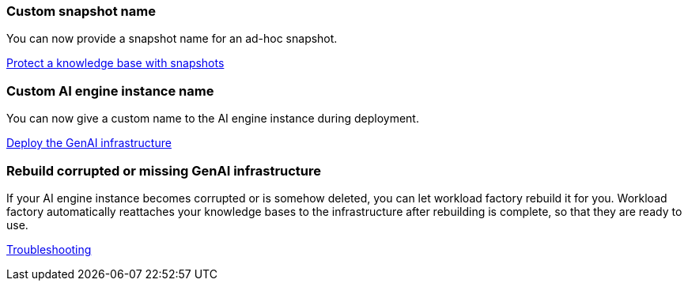 === Custom snapshot name
You can now provide a snapshot name for an ad-hoc snapshot.

link:https://docs.netapp.com/us-en/workload-genai/knowledge-base/manage-knowledgebase.html#protect-a-knowledge-base-with-snapshots[Protect a knowledge base with snapshots]

=== Custom AI engine instance name
You can now give a custom name to the AI engine instance during deployment. 
 
link:https://docs.netapp.com/us-en/workload-genai/knowledge-base/deploy-infrastructure.html[Deploy the GenAI infrastructure]

=== Rebuild corrupted or missing GenAI infrastructure

If your AI engine instance becomes corrupted or is somehow deleted, you can let workload factory rebuild it for you. Workload factory automatically reattaches your knowledge bases to the infrastructure after rebuilding is complete, so that they are ready to use.

link:https://docs.netapp.com/us-en/workload-genai/general/troubleshooting.html[Troubleshooting]

